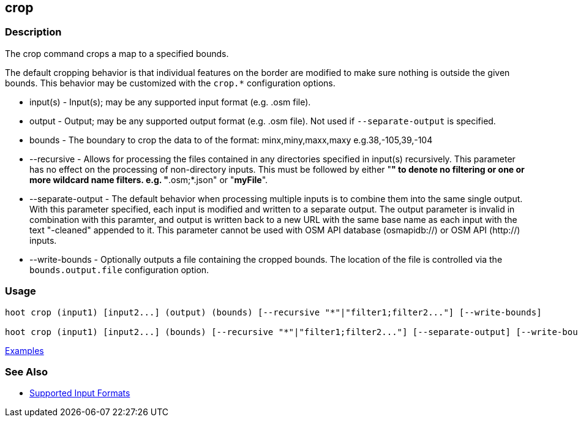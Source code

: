 [[crop]]
== crop

=== Description

The +crop+ command crops a map to a specified bounds. 

The default cropping behavior is that individual features on the border are modified to make sure nothing is outside the 
given bounds. This behavior may be customized with the `crop.*` configuration options.

* +input(s)+          - Input(s); may be any supported input format (e.g. .osm file).
* +output+            - Output; may be any supported output format (e.g. .osm file). Not used if `--separate-output` 
                        is specified.
* +bounds+            - The boundary to crop the data to of the format: minx,miny,maxx,maxy e.g.38,-105,39,-104
* +--recursive+       - Allows for processing the files contained in any directories specified in +input(s)+ recursively.
                        This parameter has no effect on the processing of non-directory inputs. This must be followed 
                        by either "*" to denote no filtering or one or more wildcard name filters. e.g. "*.osm;*.json" 
                        or "*myFile*".
* +--separate-output+ - The default behavior when processing multiple inputs is to combine them into the same single 
                        output. With this parameter specified, each input is modified and written to a separate output. 
                        The +output+ parameter is invalid in combination with this paramter, and output is written back 
                        to a new URL with the same base name as each input with the text "-cleaned" appended to it. This
                        parameter cannot be used with OSM API database (osmapidb://) or OSM API (http://) inputs.
* +--write-bounds+    - Optionally outputs a file containing the cropped bounds. The location of the file is controlled 
                        via the `bounds.output.file` configuration option.

=== Usage

--------------------------------------
hoot crop (input1) [input2...] (output) (bounds) [--recursive "*"|"filter1;filter2..."] [--write-bounds]

hoot crop (input1) [input2...] (bounds) [--recursive "*"|"filter1;filter2..."] [--separate-output] [--write-bounds] 
--------------------------------------

https://github.com/ngageoint/hootenanny/blob/master/docs/user/CommandLineExamples.asciidoc#crop-a-map-to-an-extent[Examples]

=== See Also

* https://github.com/ngageoint/hootenanny/blob/master/docs/user/SupportedDataFormats.asciidoc#applying-changes-1[Supported Input Formats]
